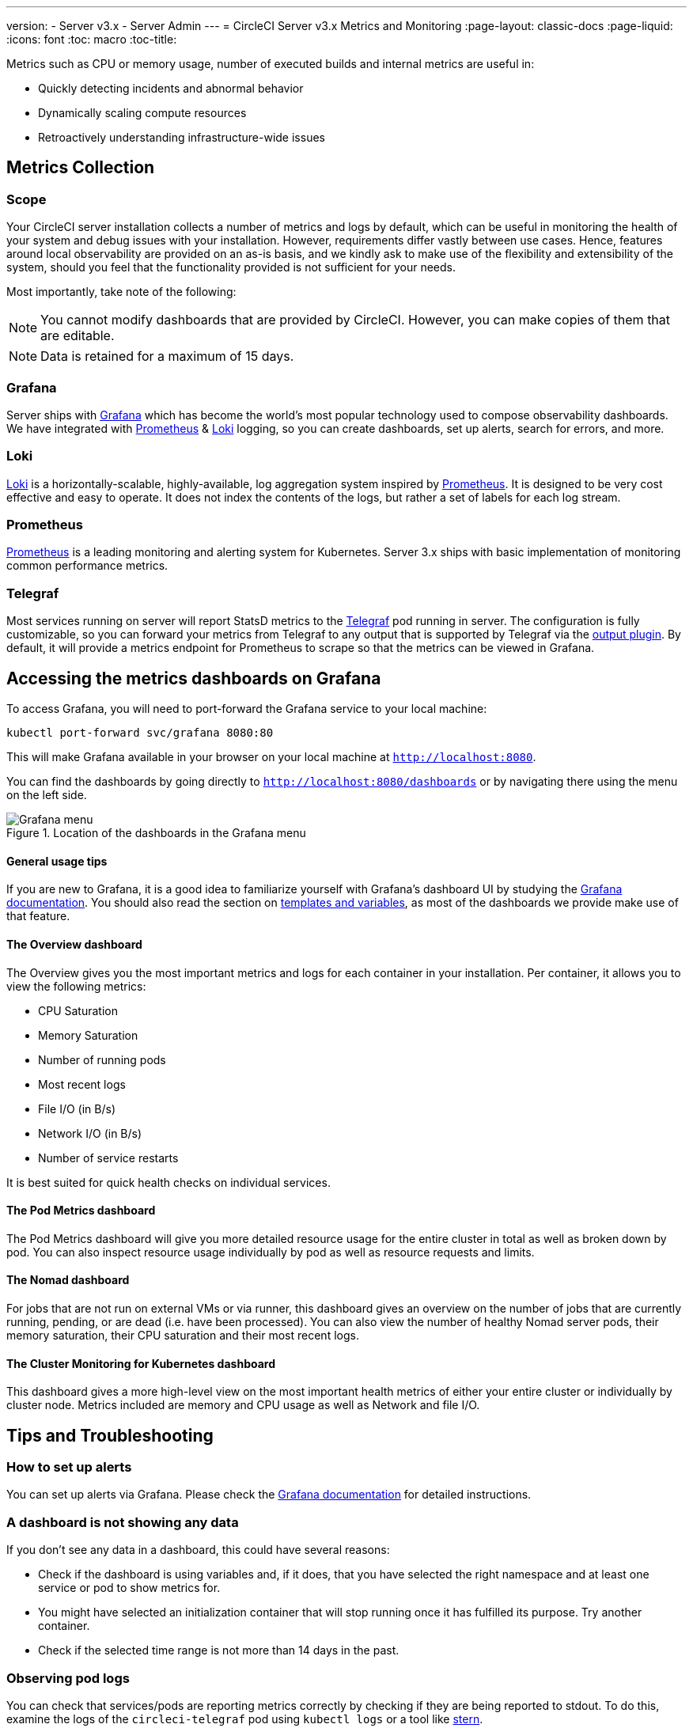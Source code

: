 ---
version:
- Server v3.x
- Server Admin
---
= CircleCI Server v3.x Metrics and Monitoring
:page-layout: classic-docs
:page-liquid:
:icons: font
:toc: macro
:toc-title:

Metrics such as CPU or memory usage, number of executed builds and internal metrics are useful in:

* Quickly detecting incidents and abnormal behavior
* Dynamically scaling compute resources
* Retroactively understanding infrastructure-wide issues

toc::[]

== Metrics Collection

=== Scope
Your CircleCI server installation collects a number of metrics and logs by default, which can be useful in monitoring
the health of your system and debug issues with your installation. However, requirements differ vastly between use
cases. Hence, features around local observability are provided on an as-is basis, and we kindly ask to make use of the
flexibility and extensibility of the system, should you feel that the functionality provided is not sufficient for your
needs.

Most importantly, take note of the following:

NOTE: You cannot modify dashboards that are provided by CircleCI. However, you can make copies of them that are editable.

NOTE: Data is retained for a maximum of 15 days.

=== Grafana
Server ships with https://grafana.com/[Grafana] which has become the world's most popular technology used to compose
observability dashboards. We have integrated with https://prometheus.io/[Prometheus] & https://grafana.com/oss/loki/[Loki] logging,
so you can create dashboards, set up alerts, search for errors, and more.

=== Loki
https://grafana.com/oss/loki/[Loki] is a horizontally-scalable, highly-available, log aggregation system inspired by https://prometheus.io/[Prometheus].
It is designed to be very cost effective and easy to operate. It does not index the contents of the logs, but rather a set of labels for each
log stream.

=== Prometheus
https://prometheus.io/[Prometheus] is a leading monitoring and alerting system for Kubernetes. Server 3.x ships with basic
implementation of monitoring common performance metrics.

=== Telegraf
Most services running on server will report StatsD metrics to the https://www.influxdata.com/time-series-platform/telegraf/[Telegraf] pod running in server.
The configuration is fully customizable, so you can forward your metrics from Telegraf to any output that is supported
by Telegraf via the https://docs.influxdata.com/telegraf/v1.17/plugins/[output plugin]. By default, it will provide a
metrics endpoint for Prometheus to scrape so that the metrics can be viewed in Grafana.

== Accessing the metrics dashboards on Grafana
To access Grafana, you will need to port-forward the Grafana service to your local machine:
[source,bash]
----
kubectl port-forward svc/grafana 8080:80
----
This will make Grafana available in your browser on your local machine at `http://localhost:8080`.

You can find the dashboards by going directly to `http://localhost:8080/dashboards` or by navigating there
using the menu on the left side.

.Location of the dashboards in the Grafana menu
image::server-grafana-dashboard-overview.png[Grafana menu]

==== General usage tips
If you are new to Grafana, it is a good idea to familiarize yourself with Grafana's dashboard UI
by studying the https://grafana.com/docs/grafana/latest/dashboards/[Grafana documentation]. You should also read the
section on https://grafana.com/docs/grafana/latest/variables/[templates and variables], as most of the dashboards
we provide make use of that feature.

==== The Overview dashboard
The Overview gives you the most important metrics and logs for each container in your installation. Per container, it allows
you to view the following metrics:

* CPU Saturation
* Memory Saturation
* Number of running pods
* Most recent logs
* File I/O (in B/s)
* Network I/O (in B/s)
* Number of service restarts

It is best suited for quick health checks on individual services.

==== The Pod Metrics dashboard
The Pod Metrics dashboard will give you more detailed resource usage for the entire cluster in total as well as broken
down by pod. You can also inspect resource usage individually by pod as well as resource requests and limits.

==== The Nomad dashboard
For jobs that are not run on external VMs or via runner, this dashboard gives an overview on the number of jobs
that are currently running, pending, or are dead (i.e. have been processed). You can also view the number of
healthy Nomad server pods, their memory saturation, their CPU saturation and their most recent logs.

==== The Cluster Monitoring for Kubernetes dashboard
This dashboard gives a more high-level view on the most important health metrics of either your entire cluster
or individually by cluster node. Metrics included are memory and CPU usage as well as Network and file I/O.

== Tips and Troubleshooting

=== How to set up alerts
You can set up alerts via Grafana. Please check the https://grafana.com/docs/grafana/latest/alerting/[Grafana documentation]
for detailed instructions.

=== A dashboard is not showing any data
If you don't see any data in a dashboard, this could have several reasons:

* Check if the dashboard is using variables and, if it does, that you have selected the right namespace
and at least one service or pod to show metrics for.
* You might have selected an initialization container that will stop running once it has fulfilled its
purpose. Try another container.
* Check if the selected time range is not more than 14 days in the past.

=== Observing pod logs
You can check that services/pods are reporting metrics correctly by checking if they are being reported to stdout. To do
this, examine the logs of the `circleci-telegraf` pod using `kubectl logs` or a tool like https://github.com/wercker/stern[stern].

To view logs for Telegraf, run the following:

* `kubectl get pods` to get a list of services
* `kubectl logs -f circleci-telegraf-<hash>`, substituting the hash for your installation.

While monitoring the current log stream, perform some actions with your server installation (e.g. logging in/out or
running a workflow). These activities should be logged, showing that metrics are being reported. Most metrics you see logged
will be from the frontend pod. However, when you run workflows, you should also see metrics reported by the dispatcher,
`legacy-dispatcher`, `output-processor` and `workflows-conductor`, as well as metrics concerning cpu, memory and disk stats.

You may also check the logs by running `kubectl logs circleci-telegraf-<hash> -n <namespace> -f` to confirm that your
output provider (e.g. influx) is listed in the configured outputs.